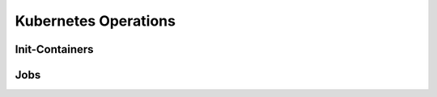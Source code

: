 =====================
Kubernetes Operations
=====================

Init-Containers
===============

Jobs
====
